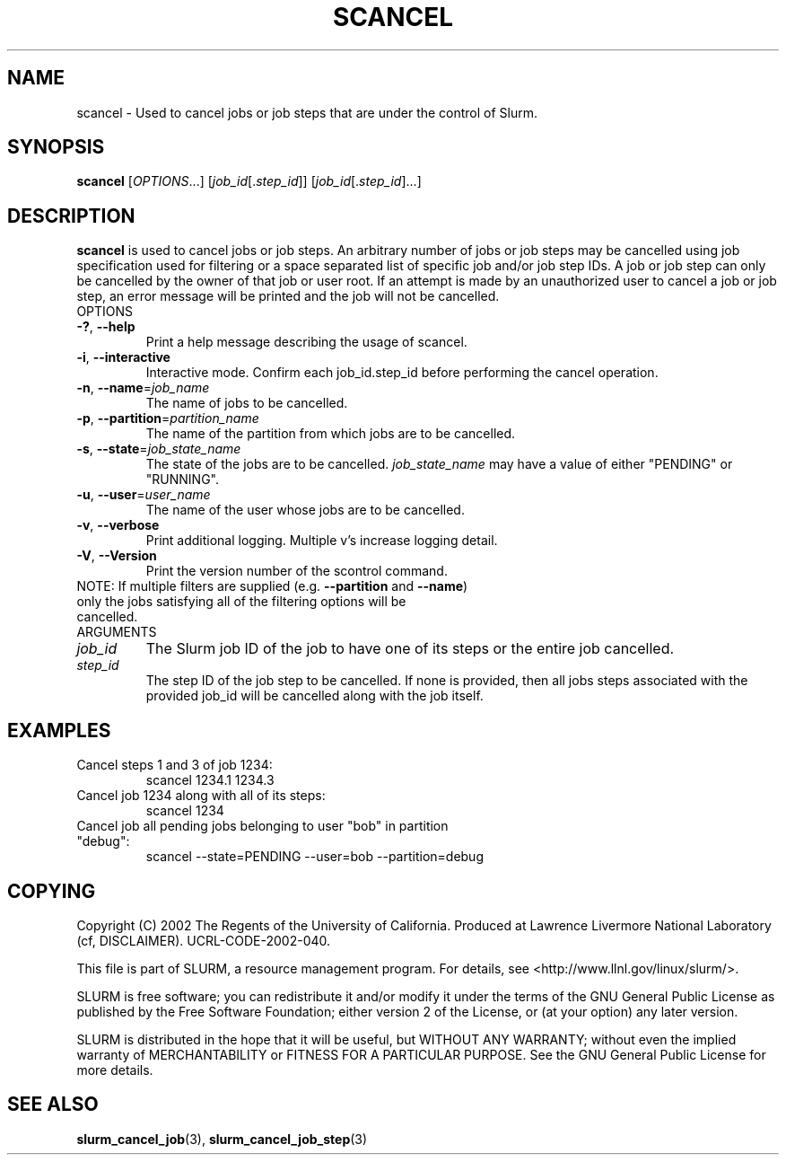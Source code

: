.TH SCANCEL "1" "November 2002" "scancel 0.1" "Slurm components"
.SH "NAME"
scancel \- Used to cancel jobs or job steps that are under the control of Slurm.
.SH "SYNOPSIS"
\fBscancel\fR [\fIOPTIONS\fR...] [\fIjob_id\fR[.\fIstep_id\fR]] [\fIjob_id\fR[.\fIstep_id\fR]...]
.SH "DESCRIPTION"
\fBscancel\fR is used to cancel jobs or job steps. An arbitrary number of jobs 
or job steps may be cancelled using job specification used for filtering or a
space separated list of specific job and/or job step IDs. A job or job step 
can only be cancelled by the owner of that job or user root. If an attempt is 
made by an unauthorized user to cancel a job or job step, an error message will 
be printed and the job will not be cancelled. 
.TP
OPTIONS
.TP
\fB\-?\fR, \fB\-\-help\fR
Print a help message describing the usage of scancel.
.TP
\fB\-i\fR, \fB\-\-interactive\fR
Interactive mode. Confirm each job_id.step_id before performing the cancel operation.
.TP
\fB\-n\fR, \fB\-\-name\fR=\fIjob_name\fR
The name of jobs to be cancelled.
.TP
\fB\-p\fR, \fB\-\-partition\fR=\fIpartition_name\fR
The name of the partition from which jobs are to be cancelled.
.TP
\fB\-s\fR, \fB\-\-state\fR=\fIjob_state_name\fR
The state of the jobs are to be cancelled. \fIjob_state_name\fR may have a value of 
either "PENDING" or "RUNNING".
.TP
\fB\-u\fR, \fB\-\-user\fR=\fIuser_name\fR
The name of the user whose jobs are to be cancelled.
.TP
\fB\-v\fR, \fB\-\-verbose\fR
Print additional logging. Multiple v's increase logging detail. 
.TP
\fB\-V\fR, \fB\-\-Version\fR
Print the version number of the scontrol command. 
.TP
NOTE: If multiple filters are supplied (e.g. \fB\-\-partition\fR and \fB\-\-name\fR) only the jobs satisfying all of the filtering options will be cancelled.
.TP
ARGUMENTS
.TP
\fIjob_id\fP
The Slurm job ID of the job to have one of its steps or the entire job cancelled.
.TP
\fIstep_id\fP
The step ID of the job step to be cancelled. If none is provided, then 
all jobs steps associated with the provided job_id will be cancelled along 
with the job itself.
.SH "EXAMPLES"
.TP
Cancel steps 1 and 3 of job 1234:
scancel 1234.1 1234.3
.TP
Cancel job 1234 along with all of its steps:
scancel 1234
.TP
Cancel job all pending jobs belonging to user "bob" in partition "debug":
scancel --state=PENDING --user=bob --partition=debug
.SH "COPYING"
Copyright (C) 2002 The Regents of the University of California.
Produced at Lawrence Livermore National Laboratory (cf, DISCLAIMER).
UCRL-CODE-2002-040.
.LP
This file is part of SLURM, a resource management program.
For details, see <http://www.llnl.gov/linux/slurm/>.
.LP
SLURM is free software; you can redistribute it and/or modify it under
the terms of the GNU General Public License as published by the Free
Software Foundation; either version 2 of the License, or (at your option)
any later version.
.LP
SLURM is distributed in the hope that it will be useful, but WITHOUT ANY
WARRANTY; without even the implied warranty of MERCHANTABILITY or FITNESS
FOR A PARTICULAR PURPOSE.  See the GNU General Public License for more
details.
.SH "SEE ALSO"
\fBslurm_cancel_job\fR(3), \fBslurm_cancel_job_step\fR(3)
